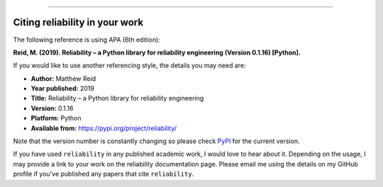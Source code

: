 .. image:: images/logo.png

-------------------------------------

Citing reliability in your work
'''''''''''''''''''''''''''''''

The following reference is using APA (6th edition):

**Reid, M. (2019). Reliability – a Python library for reliability engineering (Version 0.1.16) [Python].**

If you would like to use another referencing style, the details you may need are:

- **Author:** Matthew Reid
- **Year published:** 2019
- **Title:** Reliability – a Python library for reliability engineering
- **Version:** 0.1.16
- **Platform:** Python
- **Available from:** https://pypi.org/project/reliability/

Note that the version number is constantly changing so please check `PyPI <https://pypi.org/project/reliability/>`_ for the current version.

If you have used ``reliability`` in any published academic work, I would love to hear about it. Depending on the usage, I may provide a link to your work on the reliability documentation page. Please email me using the details on my GitHub profile if you've published any papers that cite ``reliability``.
